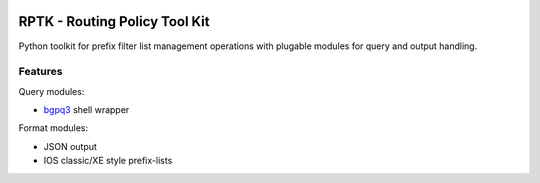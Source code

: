 .. image:: https://travis-ci.org/wolcomm/rptk.svg?branch=master
    :target: https://travis-ci.org/wolcomm/rptk

RPTK - Routing Policy Tool Kit
==============================
Python toolkit for prefix filter list management operations
with plugable modules for query and output handling.

Features
--------
Query modules:

* `bgpq3`_ shell wrapper

Format modules:

* JSON output
* IOS classic/XE style prefix-lists

.. _bgpq3: https://github.com/snar/bgpq3
